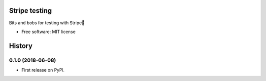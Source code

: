 ==============
Stripe testing
==============


Bits and bobs for testing with Stripe


* Free software: MIT license



=======
History
=======

0.1.0 (2018-06-08)
------------------

* First release on PyPI.


